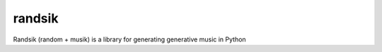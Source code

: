 =============================
randsik
=============================

.. image:: https://badge.fury.io/py/randsik.png
    :target: http://badge.fury.io/py/randsik

.. image:: https://travis-ci.org/travishathaway/randsik.png?branch=master
    :target: https://travis-ci.org/travishathaway/randsik

Randsik (random + musik) is a library for generating generative music in Python 


